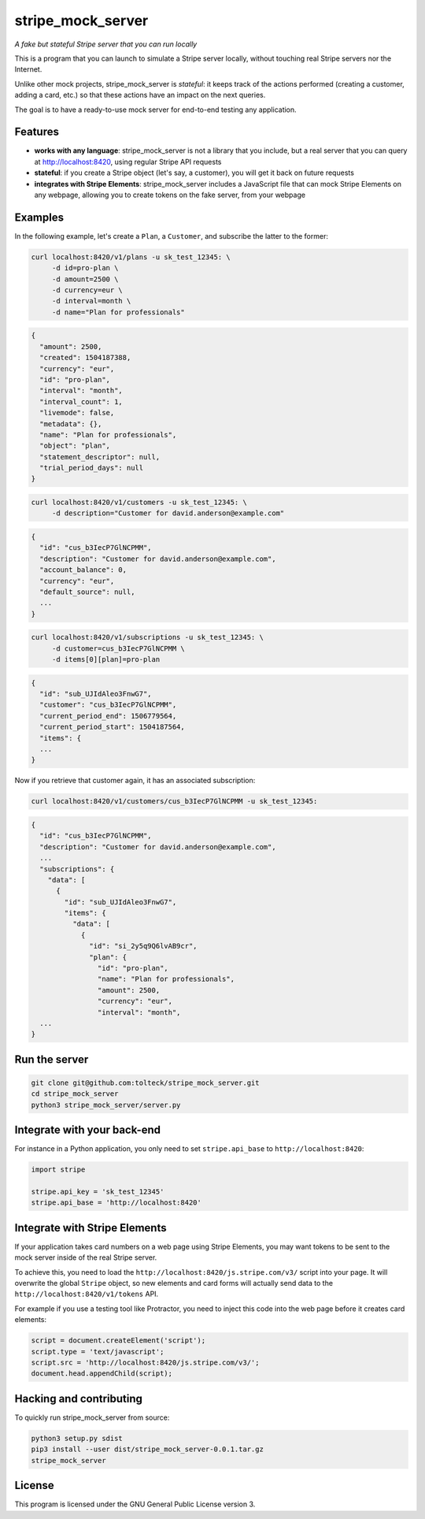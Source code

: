 stripe_mock_server
==================

*A fake but stateful Stripe server that you can run locally*

This is a program that you can launch to simulate a Stripe server locally,
without touching real Stripe servers nor the Internet.

Unlike other mock projects, stripe_mock_server is *stateful*: it keeps track
of the actions performed (creating a customer, adding a card, etc.) so that
these actions have an impact on the next queries.

The goal is to have a ready-to-use mock server for end-to-end testing any
application.

Features
--------

- **works with any language**: stripe_mock_server is not a library that you
  include, but a real server that you can query at http://localhost:8420, using
  regular Stripe API requests
- **stateful**: if you create a Stripe object (let's say, a customer), you will
  get it back on future requests
- **integrates with Stripe Elements**: stripe_mock_server includes a JavaScript
  file that can mock Stripe Elements on any webpage, allowing you to create
  tokens on the fake server, from your webpage

Examples
--------

In the following example, let's create a ``Plan``, a ``Customer``, and subscribe
the latter to the former:

.. code:: shell

 curl localhost:8420/v1/plans -u sk_test_12345: \
      -d id=pro-plan \
      -d amount=2500 \
      -d currency=eur \
      -d interval=month \
      -d name="Plan for professionals"

.. code:: shell

 {
   "amount": 2500,
   "created": 1504187388,
   "currency": "eur",
   "id": "pro-plan",
   "interval": "month",
   "interval_count": 1,
   "livemode": false,
   "metadata": {},
   "name": "Plan for professionals",
   "object": "plan",
   "statement_descriptor": null,
   "trial_period_days": null
 }

.. code:: shell

 curl localhost:8420/v1/customers -u sk_test_12345: \
      -d description="Customer for david.anderson@example.com"

.. code:: shell

 {
   "id": "cus_b3IecP7GlNCPMM",
   "description": "Customer for david.anderson@example.com",
   "account_balance": 0,
   "currency": "eur",
   "default_source": null,
   ...
 }

.. code:: shell

 curl localhost:8420/v1/subscriptions -u sk_test_12345: \
      -d customer=cus_b3IecP7GlNCPMM \
      -d items[0][plan]=pro-plan

.. code:: shell

 {
   "id": "sub_UJIdAleo3FnwG7",
   "customer": "cus_b3IecP7GlNCPMM",
   "current_period_end": 1506779564,
   "current_period_start": 1504187564,
   "items": {
   ...
 }

Now if you retrieve that customer again, it has an associated subscription:

.. code:: shell

 curl localhost:8420/v1/customers/cus_b3IecP7GlNCPMM -u sk_test_12345:

.. code:: shell

 {
   "id": "cus_b3IecP7GlNCPMM",
   "description": "Customer for david.anderson@example.com",
   ...
   "subscriptions": {
     "data": [
       {
         "id": "sub_UJIdAleo3FnwG7",
         "items": {
           "data": [
             {
               "id": "si_2y5q9Q6lvAB9cr",
               "plan": {
                 "id": "pro-plan",
                 "name": "Plan for professionals",
                 "amount": 2500,
                 "currency": "eur",
                 "interval": "month",
   ...
 }

Run the server
--------------

.. code:: shell

 git clone git@github.com:tolteck/stripe_mock_server.git
 cd stripe_mock_server
 python3 stripe_mock_server/server.py

Integrate with your back-end
----------------------------

For instance in a Python application, you only need to set ``stripe.api_base``
to ``http://localhost:8420``:

.. code:: python

 import stripe

 stripe.api_key = 'sk_test_12345'
 stripe.api_base = 'http://localhost:8420'

Integrate with Stripe Elements
------------------------------

If your application takes card numbers on a web page using Stripe Elements, you
may want tokens to be sent to the mock server inside of the real Stripe server.

To achieve this, you need to load the
``http://localhost:8420/js.stripe.com/v3/`` script into your page. It will
overwrite the global ``Stripe`` object, so new elements and card forms will
actually send data to the ``http://localhost:8420/v1/tokens`` API.

For example if you use a testing tool like Protractor, you need to inject this
code into the web page before it creates card elements:

.. code:: javascript

 script = document.createElement('script');
 script.type = 'text/javascript';
 script.src = 'http://localhost:8420/js.stripe.com/v3/';
 document.head.appendChild(script);

Hacking and contributing
------------------------

To quickly run stripe_mock_server from source:

.. code:: shell

 python3 setup.py sdist
 pip3 install --user dist/stripe_mock_server-0.0.1.tar.gz
 stripe_mock_server

License
-------

This program is licensed under the GNU General Public License version 3.

